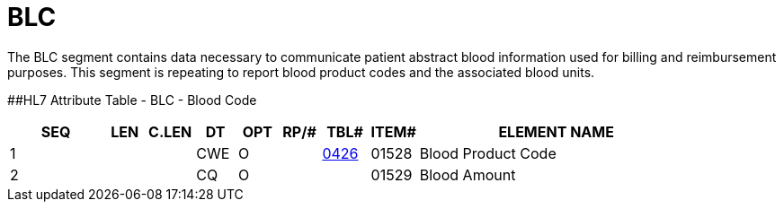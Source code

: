 = BLC
:render_as: Level3
:v291_section: 6.5.13

The BLC segment contains data necessary to communicate patient abstract blood information used for billing and reimbursement purposes. This segment is repeating to report blood product codes and the associated blood units.

[#_Hlt479102393 .anchor]####HL7 Attribute Table - BLC - Blood Code

[width="100%",cols="14%,6%,7%,6%,6%,6%,7%,7%,41%",options="header",]

|===

|SEQ |LEN |C.LEN |DT |OPT |RP/# |TBL# |ITEM# |ELEMENT NAME

|1 | | |CWE |O | |file:///E:\V2\V29_CH02C_Tables.docx#HL70426[0426] |01528 |Blood Product Code

|2 | | |CQ |O | | |01529 |Blood Amount

|===

